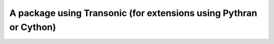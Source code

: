 A package using Transonic (for extensions using Pythran or Cython)
==================================================================
